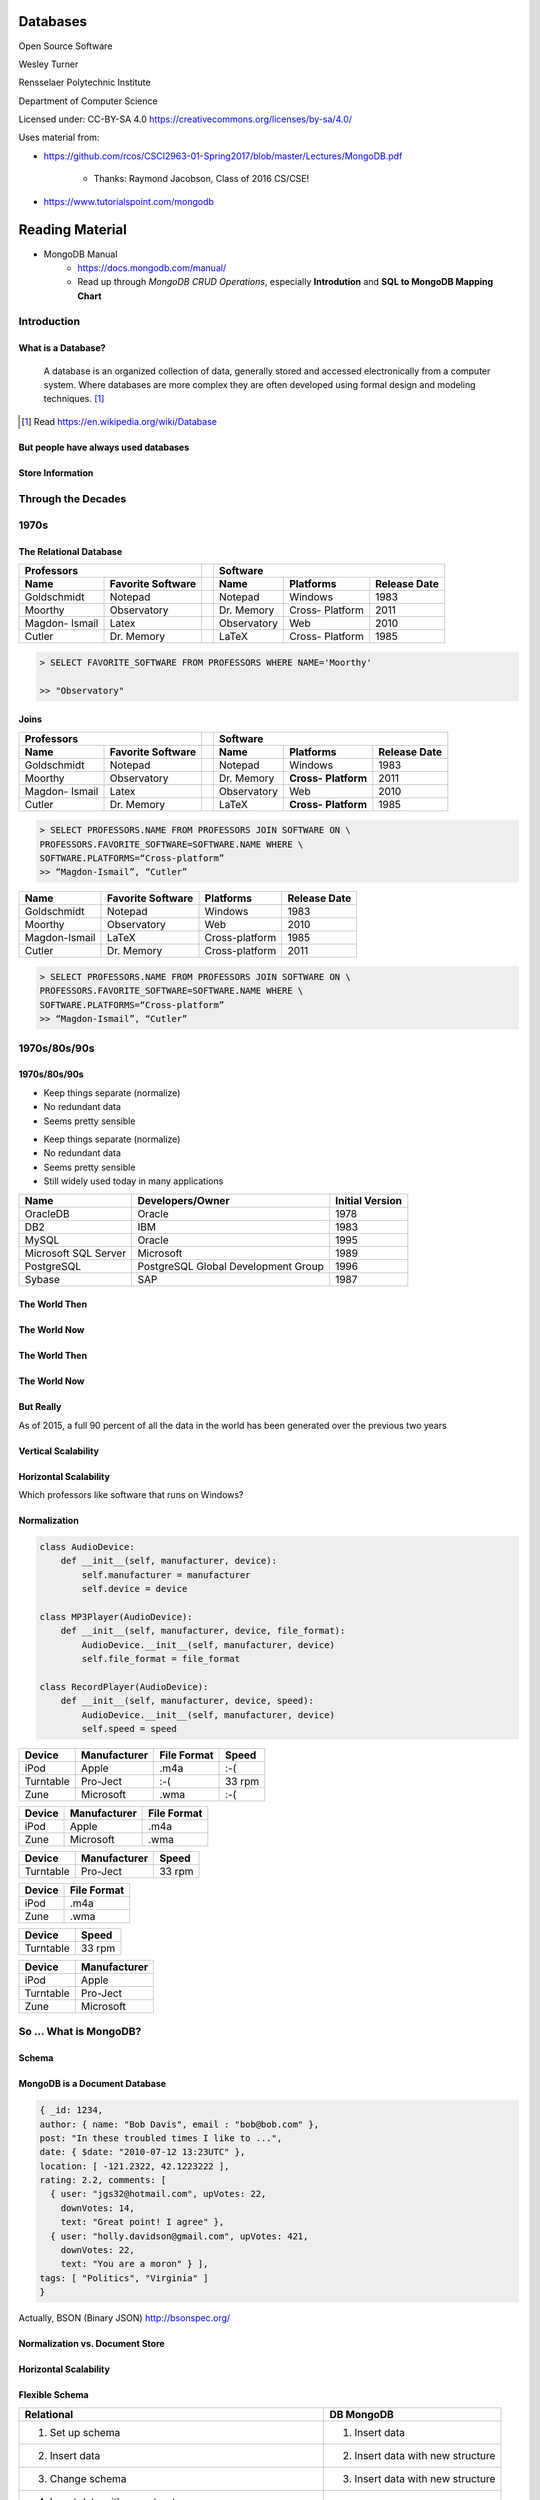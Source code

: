 Databases
#########

Open Source Software

Wesley Turner

Rensselaer Polytechnic Institute

Department of Computer Science

.. nextslide::

Licensed under: CC-BY-SA 4.0 https://creativecommons.org/licenses/by-sa/4.0/

.. nextslide::

Uses material from: 

* https://github.com/rcos/CSCI2963-01-Spring2017/blob/master/Lectures/MongoDB.pdf
  
    * Thanks: Raymond Jacobson, Class of 2016 CS/CSE!

* https://www.tutorialspoint.com/mongodb

Reading Material
################

* MongoDB Manual
    * https://docs.mongodb.com/manual/
    * Read up through *MongoDB CRUD Operations*, especially **Introdution** and **SQL to MongoDB Mapping Chart**

Introduction
============

What is a Database?
-------------------

.. pull-quote:: A database is an organized collection of data, generally stored and accessed electronically from a computer system. Where databases are more complex they are often developed using formal design and modeling techniques. [1]_ 

.. [1] Read https://en.wikipedia.org/wiki/Database

.. nextslide::

But people have always used databases
-------------------------------------

.. image:: static/building1.png

.. nextslide::

.. image:: static/building2.png

.. nextslide::

.. image:: static/building3.png

.. nextslide::

Store Information
-----------------

.. image:: static/storage.png
   :scale: 40 %
   :align: center 

.. .. nextslide::

.. We will consider two main types:

.. * Virtual Machines

  * Software to allow a piece of hardware to run multiple operating system images at the same time

  * Eg. *VirtualBox*

.. * Containers

  * A lightweight, stand-alone, executable package of a piece of software that includes everything needed to run it

  * Eg. *Docker*

Through the Decades
===================

1970s
=====

The Relational Database
-----------------------

+-------------+-------------------+---+-------------+----------+--------------+
|     Professors                  |   | Software                              |
+-------------+-------------------+---+-------------+----------+--------------+
| Name        | Favorite Software |   | Name        | Platforms| Release Date |
+=============+===================+===+=============+==========+==============+
| Goldschmidt | Notepad           |   | Notepad     | Windows  | 1983         |
+-------------+-------------------+---+-------------+----------+--------------+
| Moorthy     | Observatory       |   | Dr. Memory  | Cross-   | 2011         |
|             |                   |   |             | Platform |              |
+-------------+-------------------+---+-------------+----------+--------------+
| Magdon-     | Latex             |   | Observatory | Web      | 2010         |
| Ismail      |                   |   |             |          |              |
+-------------+-------------------+---+-------------+----------+--------------+
| Cutler      | Dr. Memory        |   | LaTeX       | Cross-   | 1985         |
|             |                   |   |             | Platform |              |
+-------------+-------------------+---+-------------+----------+--------------+

.. nextslide::

.. image:: static/sql.png
   :scale: 50 %
   :align: center 

.. code-block:: console

  > SELECT FAVORITE_SOFTWARE FROM PROFESSORS WHERE NAME='Moorthy'

  >> "Observatory"

.. nextslide::

Joins
-----

+-------------+-------------------+---+-------------+--------------+----------------+
|     Professors                  |   | Software                                    |
+-------------+-------------------+---+-------------+--------------+----------------+
| Name        | Favorite Software |   | Name        | Platforms    | Release Date   |
+=============+===================+===+=============+==============+================+
| Goldschmidt | Notepad           |   | Notepad     | Windows      | 1983           |
+-------------+-------------------+---+-------------+--------------+----------------+
| Moorthy     | Observatory       |   | Dr. Memory  | **Cross-**   | 2011           |
|             |                   |   |             | **Platform** |                |
+-------------+-------------------+---+-------------+--------------+----------------+
| Magdon-     | Latex             |   | Observatory | Web          | 2010           |
| Ismail      |                   |   |             |              |                |
+-------------+-------------------+---+-------------+--------------+----------------+
| Cutler      | Dr. Memory        |   | LaTeX       | **Cross-**   | 1985           |
|             |                   |   |             | **Platform** |                |
+-------------+-------------------+---+-------------+--------------+----------------+

.. code-block:: console

  > SELECT PROFESSORS.NAME FROM PROFESSORS JOIN SOFTWARE ON \
  PROFESSORS.FAVORITE_SOFTWARE=SOFTWARE.NAME WHERE \
  SOFTWARE.PLATFORMS=“Cross-platform”
  >> “Magdon-Ismail”, “Cutler”

.. nextslide::

+---------------+-------------+----------------+--------------+
| Name          | Favorite    | Platforms      | Release Date |
|               | Software    |                |              |
+===============+=============+================+==============+
| Goldschmidt   | Notepad     | Windows        | 1983         |
+---------------+-------------+----------------+--------------+
| Moorthy       | Observatory | Web            | 2010         |
+---------------+-------------+----------------+--------------+
| Magdon-Ismail | LaTeX       | Cross-platform | 1985         |
+---------------+-------------+----------------+--------------+
| Cutler        | Dr. Memory  | Cross-platform | 2011         |
+---------------+-------------+----------------+--------------+

.. code-block:: console

  > SELECT PROFESSORS.NAME FROM PROFESSORS JOIN SOFTWARE ON \
  PROFESSORS.FAVORITE_SOFTWARE=SOFTWARE.NAME WHERE \
  SOFTWARE.PLATFORMS=“Cross-platform”
  >> “Magdon-Ismail”, “Cutler”

1970s/80s/90s
=============

1970s/80s/90s
-------------

- Keep things separate (normalize) 
  
- No redundant data 
  
- Seems pretty sensible


.. nextslide::

- Keep things separate (normalize) 
  
- No redundant data 
  
- Seems pretty sensible

- Still widely used today in many applications

.. image:: static/cathy.jpg
   :scale: 20 %
   :align: center 

.. nextslide::

+----------------------+-------------------------------------+-----------------+
| Name                 | Developers/Owner                    | Initial Version |
+======================+=====================================+=================+
| OracleDB             | Oracle                              | 1978            |
+----------------------+-------------------------------------+-----------------+
| DB2                  | IBM                                 | 1983            |
+----------------------+-------------------------------------+-----------------+
| MySQL                | Oracle                              | 1995            |
+----------------------+-------------------------------------+-----------------+
| Microsoft SQL Server | Microsoft                           | 1989            |
+----------------------+-------------------------------------+-----------------+
| PostgreSQL           | PostgreSQL Global Development Group | 1996            |
+----------------------+-------------------------------------+-----------------+
| Sybase               | SAP                                 | 1987            |
+----------------------+-------------------------------------+-----------------+

The World Then
--------------

.. image:: static/oldHD.png
   :scale: 40 %
   :align: center 

The World Now
-------------

.. image:: static/newHD.png
   :scale: 50 %
   :align: center 

The World Then
--------------

.. image:: static/oldPeople.png
   :scale: 40 %
   :align: center 

The World Now
-------------

.. image:: static/newPeople.png
   :scale: 40 %
   :align: center 

But Really
----------

.. image:: static/morePeople.png
   :scale: 40 %
   :align: center

.. nextslide::

As of 2015, a full 90 percent of all the data in the world has been generated over the previous two years

.. image:: static/graph.png
   :scale: 40 %
   :align: center

Vertical Scalability
--------------------

.. image:: static/vScale.png
   :scale: 55 %
   :align: center

Horizontal Scalability
----------------------

Which professors like software that runs on Windows?

.. image:: static/hScale.png
   :scale: 55 %
   :align: center

Normalization
-------------

.. image:: static/schema.png
   :scale: 50 %
   :align: center

.. nextslide::

.. code-block:: console

  class AudioDevice:
      def __init__(self, manufacturer, device):
          self.manufacturer = manufacturer
          self.device = device
        
  class MP3Player(AudioDevice):
      def __init__(self, manufacturer, device, file_format):
          AudioDevice.__init__(self, manufacturer, device)
          self.file_format = file_format
    
  class RecordPlayer(AudioDevice):
      def __init__(self, manufacturer, device, speed):
          AudioDevice.__init__(self, manufacturer, device)
          self.speed = speed

.. nextslide::

+-----------+--------------+-------------+--------+
| Device    | Manufacturer | File Format | Speed  |
+===========+==============+=============+========+
| iPod      | Apple        | .m4a        | :-(    |
+-----------+--------------+-------------+--------+
| Turntable | Pro-Ject     | :-(         | 33 rpm |
+-----------+--------------+-------------+--------+
| Zune      | Microsoft    | .wma        | :-(    |
+-----------+--------------+-------------+--------+

.. nextslide::

+-----------+--------------+-------------+
| Device    | Manufacturer | File Format |
+===========+==============+=============+
| iPod      | Apple        | .m4a        |
+-----------+--------------+-------------+
| Zune      | Microsoft    | .wma        |
+-----------+--------------+-------------+

+-----------+--------------+-------------+
| Device    | Manufacturer | Speed       |
+===========+==============+=============+
| Turntable | Pro-Ject     | 33 rpm      |
+-----------+--------------+-------------+

.. nextslide::

+-----------+--------------+
| Device    | File Format  |
+===========+==============+
| iPod      | .m4a         |
+-----------+--------------+
| Zune      | .wma         |
+-----------+--------------+

+-----------+--------------+
| Device    | Speed        |
+===========+==============+
| Turntable | 33 rpm       |
+-----------+--------------+

+-----------+--------------+
| Device    | Manufacturer |
+===========+==============+
| iPod      | Apple        |
+-----------+--------------+
| Turntable | Pro-Ject     |
+-----------+--------------+
| Zune      | Microsoft    |
+-----------+--------------+

So ... What is MongoDB?
=======================

Schema
------

.. image:: static/schemaSmall.png
   :scale: 50 %
   :align: center

MongoDB is a Document Database
------------------------------

.. code-block:: console

  { _id: 1234,
  author: { name: "Bob Davis", email : "bob@bob.com" }, 
  post: "In these troubled times I like to ...",
  date: { $date: "2010-07-12 13:23UTC" },
  location: [ -121.2322, 42.1223222 ],
  rating: 2.2, comments: [
    { user: "jgs32@hotmail.com", upVotes: 22,
      downVotes: 14,
      text: "Great point! I agree" },
    { user: "holly.davidson@gmail.com", upVotes: 421,
      downVotes: 22,
      text: "You are a moron" } ],
  tags: [ "Politics", "Virginia" ] 
  }

Actually, BSON (Binary JSON) http://bsonspec.org/

Normalization vs. Document Store
--------------------------------

.. image:: static/versus.png
   :scale: 50 %
   :align: center

Horizontal Scalability
----------------------

.. image:: static/routing.png
   :scale: 65 %
   :align: center

.. nextslide::

.. image:: static/performance.png
   :scale: 65 %
   :align: center

.. nextslide::

.. image:: static/performance2.png
   :scale: 65 %
   :align: center

Flexible Schema
---------------

+---------------------------------------------------------+----------------------------------+
| Relational                                              | DB MongoDB                       |
+=========================================================+==================================+
| 1. Set up schema                                        | 1. Insert data                   |
+---------------------------------------------------------+----------------------------------+
| 2. Insert data                                          | 2. Insert data with new structure|
+---------------------------------------------------------+----------------------------------+
| 3. Change schema                                        | 3. Insert data with new structure|
+---------------------------------------------------------+----------------------------------+
| 4. Insert data with new structure                       |                                  |
+---------------------------------------------------------+----------------------------------+
| 5. How do I change the schema? Am I breaking something? |                                  |
+---------------------------------------------------------+----------------------------------+
| 6. Insert data with new structure                       |                                  |
+---------------------------------------------------------+----------------------------------+

Problems with Flexible
----------------------

.. code-block:: console

  {
    _id: 1,
    author: { name: "Bob Davis", email : "bob@bob.com" }, 
    post: "In these troubled times I like to ...",
    date: { $date: "2010-07-12 13:23UTC" },
  } 
  {
    _id: 1928571982758,
    author: { name: “Peter Brown", email : “brownp@rpi.edu” }, 
    post: “First blog post ever",
    date: { $date: "2014-11-12 13:23UTC" },
    tags: [ "Food", “DIY" ]
  }

Why is MongoDB Open Source?
---------------------------

#. Community 

#. Documentation 

#. Ease of adoption 

#. Trust in open source

Why is MongoDB Open Source?
---------------------------

#. Community 

#. Documentation 

#. Ease of adoption 

#. Trust in open source

**What Happened?**

Databases are an Unsolved Problem
---------------------------------

- Scalability
- Fault tolerance/Availability Consistency
- Speed

.. image:: static/problem.png
   :scale: 60 %
   :align: center

Other Options
-------------

.. image:: static/databases.png
   :scale: 70 %
   :align: center

Database Top 10
===============

https://www.databasejournal.com/features/oracle/slideshows/top-10-2019-databases.html

Database Top 10
---------------

.. image:: static/db1.png
   :scale: 30 %
   :align: center

A The first commercially available SQL-based Relational Database Management System was released by Oracle in 1979. Oracle provides a range of industry-leading on-premises and cloud-based database solutions to meet the data management requirements from small businesses to large enterprises.

.. nextslide::

.. image:: static/db2.png
   :scale: 30 %
   :align: center

MySQL is the most popular Open Source SQL Database Management System (DBMS). MySQL databases are relational which stores data in separate organized tables. MySQL is Open Source which means that it is possible for anyone to use and modify the software. Anybody may download MySQL from the Internet and use it without paying a cent.

.. nextslide::

.. image:: static/db3.png
   :scale: 30 %
   :align: center

Security innovations in Microsoft's flagship database, Microsoft SQL Server, help secure data for mission-critical workloads with 'layers of protection', Always Encrypted technology, dynamic data masking, and transparent data encryption.

.. nextslide::

.. image:: static/db4.png
   :scale: 30 %
   :align: center

PostgreSQL is an object-relational database management system. PostgreSQL is transactional and ACID-compliant. PostgreSQL contains updatable views and materialized views, triggers, foreign keys and supports stored procedures and functions.

PostgreSQL is free and open source, so you are free to use, modify and distribute PostgreSQL in any form. 

.. nextslide::

.. image:: static/db5.png
   :scale: 30 %
   :align: center

MongoDB is a cross-platform document-oriented database. It stores data in flexible, JSON-like documents. MongoDB's document model maps to the objects in your application thus making data easy to work with.

.. nextslide::

.. image:: static/db6.png
   :scale: 30 %
   :align: center

The Data warehouse includes a common SQL engine to support a wide range of data structures and types. IBM Data Lake enables agile, data-driven decisions by utilizing vast amounts of unstructured data that historically could not be analyzed. IBM Fast Data combines fast data ingestion and concurrent analysis of real-time and historical data with machine learning.

.. nextslide::

.. image:: static/db7.png
   :scale: 30 %
   :align: center

Redis (Remote Dictionary Server) is an open source in-memory data structure store, functioning as a database. It has built-in replication, Lua scripting and transactions. Redis supports strings, hashes, lists, sets, bitmaps, hyper loglogs, geospatial indexes and streams.

.. nextslide::

.. image:: static/db8.png
   :scale: 30 %
   :align: center

Amazon SimpleDB is a NoSQL data store that offloads the work of database administration. Developers can easily store and query data items via web services requests while Amazon SimpleDB does the rest.

Amazon SimpleDB is not a relational database system, it instead creates and manages multiple geographically distributed replicas of your data automatically that enables high availability and data durability.

.. nextslide::

.. image:: static/db9.png
   :scale: 30 %
   :align: center

Microsoft Access is a lightweight database management system that combines the Microsoft Jet Database Engine with a user interface. An added benefit is that Microsoft Access is a member of the Microsoft Office suite of applications. Microsoft Access offers traditional Access desktop solutions as well as SharePoint web solutions.

.. nextslide::

.. image:: static/db10.png
   :scale: 30 %
   :align: center

SQLite is a C-language library that implements a small, very fast, self-contained SQL database engine. SQLite is the most used database engine in the world mainly due to it being built into all mobile phones and most computers.

SQLite is ACID-compliant. It implements most of the SQL standard making use of the PostgreSQL syntax. On the other hand, SQLite uses a dynamically and weakly typed SQL syntax that does not guarantee any domain integrity.

Quick Tutorial on MongoDB
=========================

Install MongoDB For Ubuntu 20.04 (Focal)
----------------------------------------

.. code-block:: console

  > sudo apt-get install gnupg
  > wget -qO - https://www.mongodb.org/static/pgp/server-4.4.asc | \
      sudo apt-key add -
  > echo "deb [ arch=amd64,arm64 ] https://repo.mongodb.org/apt/ubuntu \
      focal/mongodb-org/4.4 multiverse" | \
      sudo tee /etc/apt/sources.list.d/mongodb-org-4.4.list
  > sudo apt-get update
  > sudo apt-get install mongodb-org

Other options and instructions can be found at https://docs.mongodb.com/manual/tutorial/install-mongodb-on-ubuntu/#install-mongodb-community-edition

.. nextslide::

Install MongoDB For WSL (Maybe)
----------------------------------------

.. code-block:: console

  > sudo apt-get update
  > sudo apt-get install mongodb

This can be found at https://dev.to/seanwelshbrown/installing-mongodb-on-windows-subsystem-for-linux-wsl-2-19m9

These install different versions ... 4.4 vs 3.6.8?

.. nextslide::

Or you can use Docker (Untested)
----------------------------------------

YAML file:

.. code-block:: console

  version: "3.8"
  services:
  mongodb:
  image : mongo
  container_name: mongodb
  environment:
  - PUID=1000
  - PGID=1000
  volumes:
  - /home/barry/mongodb/database:/data/db
  ports:
  - 27017:27017
  restart: unless-stopped

This can be found at https://www.bmc.com/blogs/mongodb-docker-container/

.. nextslide::

Start the Database and Connect to It
------------------------------------

.. code-block:: console

  > mkdir database
  > sudo mongod --dbpath database 

Then in a separate window,

.. code-block:: console

  > mongo

.. nextslide::

Get Help and Stats
------------------

.. code-block:: console

  > db.help()
  DB methods:
    db.addUser(userDocument)
    db.adminCommand(nameOrDocument) - switches to 'admin' db, and runs command [ just calls db.runCommand(...) ]
    db.auth(username, password)
    db.cloneDatabase(fromhost)
    db.commandHelp(name) returns the help for the command
    db.copyDatabase(fromdb, todb, fromhost)
    db.createCollection(name, { size : ..., capped : ..., max : ... } )
    db.currentOp() displays currently executing operations in the db
    db.dropDatabase()
        ...

.. nextslide::

Get Help and Stats
------------------

.. code-block:: console

  > db.stats()
  {
  "db" : "test",
  "collections" : 0,
  "views" : 0,
  "objects" : 0,
  "avgObjSize" : 0,
  "dataSize" : 0,
  "storageSize" : 0,
  "numExtents" : 0,
  "indexes" : 0,
  "indexSize" : 0,
  "fileSize" : 0,
  "fsUsedSize" : 0,
  "fsTotalSize" : 0,
  "ok" : 1
  }
  

.. nextslide::

Create a New Database and Look At It
------------------------------------

.. code-block:: console

  > use newdatabase
  switched to db newdatabase
  > db
  newdatabase
  > show dbs
  local	0.078125GB
  test	(empty)
  > db.movie.insert({"name":"tutorials point"})
  Mon Jul 23 03:12:49.382 [conn1] allocating new ns file database/newdatabase.ns, filling with zeroes...
  Mon Jul 23 03:12:49.621 [FileAllocator] allocating new datafile database/newdatabase.0, filling with zeroes...
  ...
  > show dbs
  local	0.078125GB
  newdatabase	0.203125GB
  test	(empty)

.. nextslide::

Collections
-----------

.. code-block:: console

  > show collections
  movie
  system.indexes
  > db.movie.drop()
  Mon Jul 23 03:24:20.458 [conn1] CMD: drop newdatabase.movie
  true
  > show collections
  system.indexes

.. nextslide::

Add Some Data
-------------

.. code-block:: console

  >db.post.insert([
  {
     title: 'MongoDB Overview', 
     description: 'MongoDB is no sql database',
     by: 'tutorials point',
     url: 'http://www.tutorialspoint.com',
     tags: ['mongodb', 'database', 'NoSQL'],
     likes: 100
  },

.. nextslide::

Add Some Data
-------------

.. code-block:: console

  {
     title: 'NoSQL Database', 
     description: "NoSQL database doesn't have tables",
     by: 'tutorials point',
     url: 'http://www.tutorialspoint.com',
     tags: ['mongodb', 'database', 'NoSQL'],
     likes: 20, 
     comments: [	
        {
           user:'user1',
           message: 'My first comment',
           dateCreated: new Date(2013,11,10,2,35),
           like: 0 
        }
     ]
  }
  ])

.. nextslide::

What Happened?
--------------

.. code-block:: console

  > show collections
  post
  system.indexes

.. nextslide::

What Happened?
--------------

.. code-block:: console

  > db.post.stats()
  {
    "ns" : "newdatabase.post",
    "count" : 2,
    "size" : 608,
    "avgObjSize" : 304,
    "storageSize" : 16384,
    "numExtents" : 1,
    "nindexes" : 1,
    "lastExtentSize" : 16384,
    "paddingFactor" : 1,
    "systemFlags" : 1,
    "userFlags" : 0,
    "totalIndexSize" : 8176,
    "indexSizes" : {
    "_id_" : 8176
  },
    "ok" : 1
  }	  

.. nextslide::

Find a Document
---------------

.. code-block:: console

  > db.post.find({"title": "MongoDB Overview"})
  { "_id" : ObjectId("5b554f0dc313b2ac9455e6cf"), "title" : "MongoDB Overview", "description" : "MongoDB is no sql database", "by" : "tutorials point", "url" : "http://www.tutorialspoint.com", "tags" : [  "mongodb",  "database",  "NoSQL" ], "likes" : 100 }
  > db.post.find({"title": "MongoDB Overview"}).pretty()
  {
    "_id" : ObjectId("5b554f0dc313b2ac9455e6cf"),
    "title" : "MongoDB Overview",
    "description" : "MongoDB is no sql database",
    "by" : "tutorials point",
    "url" : "http://www.tutorialspoint.com",
    "tags" : [
        "mongodb",
        "database",
        "NoSQL"
    ],
    "likes" : 100
    }
  
.. nextslide::

Change a Document
-----------------

.. code-block:: console

  > db.post.update({'title':'MongoDB Overview'}, \
      {$set:{'by':'New Author'}})
  > db.post.find({'title':'MongoDB Overview'}).pretty()
  {
    "_id" : ObjectId("5b554f0dc313b2ac9455e6cf"),
    "by" : "New Author",
    "description" : "MongoDB is no sql database",
    "likes" : 100,
    "tags" : [
      "mongodb",
      "database",
      "NoSQL"
    ],
    "title" : "MongoDB Overview",
    "url" : "http://www.tutorialspoint.com"
  }	 

.. nextslide::

The End
=======

**by W. D. Turner**
